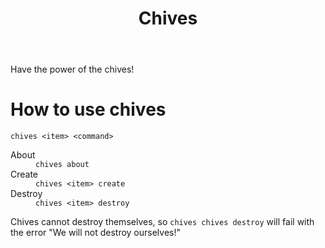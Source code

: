 #+TITLE: Chives
Have the power of the chives!
* How to use chives
  ~chives <item> <command>~
  - About :: ~chives about~
  - Create :: ~chives <item> create~
  - Destroy :: ~chives <item> destroy~
  Chives cannot destroy themselves, so ~chives chives destroy~ will fail with the error "We will not destroy ourselves!"
